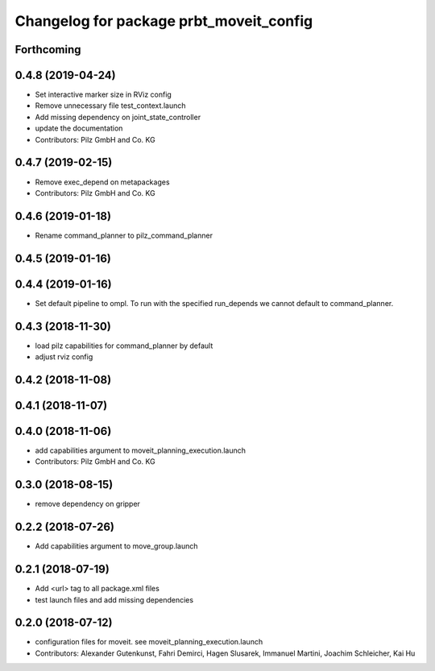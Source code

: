 ^^^^^^^^^^^^^^^^^^^^^^^^^^^^^^^^^^^^^^^^
Changelog for package prbt_moveit_config
^^^^^^^^^^^^^^^^^^^^^^^^^^^^^^^^^^^^^^^^

Forthcoming
-----------

0.4.8 (2019-04-24)
------------------
* Set interactive marker size in RViz config
* Remove unnecessary file test_context.launch
* Add missing dependency on joint_state_controller
* update the documentation
* Contributors: Pilz GmbH and Co. KG

0.4.7 (2019-02-15)
------------------
* Remove exec_depend on metapackages
* Contributors: Pilz GmbH and Co. KG

0.4.6 (2019-01-18)
------------------
* Rename command_planner to pilz_command_planner

0.4.5 (2019-01-16)
------------------

0.4.4 (2019-01-16)
------------------
* Set default pipeline to ompl. To run with the specified
  run_depends we cannot default to command_planner.

0.4.3 (2018-11-30)
------------------
* load pilz capabilities for command_planner by default
* adjust rviz config

0.4.2 (2018-11-08)
------------------

0.4.1 (2018-11-07)
------------------

0.4.0 (2018-11-06)
------------------
* add capabilities argument to moveit_planning_execution.launch
* Contributors: Pilz GmbH and Co. KG

0.3.0 (2018-08-15)
------------------
* remove dependency on gripper

0.2.2 (2018-07-26)
------------------
* Add capabilities argument to move_group.launch

0.2.1 (2018-07-19)
------------------
* Add <url> tag to all package.xml files
* test launch files and add missing dependencies

0.2.0 (2018-07-12)
------------------
* configuration files for moveit. see moveit_planning_execution.launch
* Contributors: Alexander Gutenkunst, Fahri Demirci, Hagen Slusarek, Immanuel Martini, Joachim Schleicher, Kai Hu
